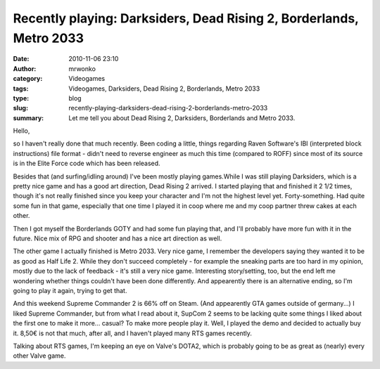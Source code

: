 Recently playing: Darksiders, Dead Rising 2, Borderlands, Metro 2033
####################################################################
:date: 2010-11-06 23:10
:author: mrwonko
:category: Videogames
:tags: Videogames, Darksiders, Dead Rising 2, Borderlands, Metro 2033
:type: blog
:slug: recently-playing-darksiders-dead-rising-2-borderlands-metro-2033
:summary: Let me tell you about Dead Rising 2, Darksiders, Borderlands and Metro 2033.

Hello,

so I haven't really done that much recently. Been coding a little,
things regarding Raven Software's IBI (interpreted block instructions)
file format - didn't need to reverse engineer as much this time
(compared to ROFF) since most of its source is in the Elite Force code
which has been released.

Besides that (and surfing/idling around) I've been mostly playing
games.While I was still playing Darksiders, which is a pretty nice game
and has a good art direction, Dead Rising 2 arrived. I started playing
that and finished it 2 1/2 times, though it's not really finished since
you keep your character and I'm not the highest level yet.
Forty-something. Had quite some fun in that game, especially that one
time I played it in coop where me and my coop partner threw cakes at
each other.

Then I got myself the Borderlands GOTY and had some fun playing that,
and I'll probably have more fun with it in the future. Nice mix of RPG
and shooter and has a nice art direction as well.

The other game I actually finished is Metro 2033. Very nice game, I
remember the developers saying they wanted it to be as good as Half Life
2. While they don't succeed completely - for example the sneaking parts
are too hard in my opinion, mostly due to the lack of feedback - it's
still a very nice game. Interesting story/setting, too, but the end left
me wondering whether things couldn't have been done differently. And
appearently there is an alternative ending, so I'm going to play it
again, trying to get that.

And this weekend Supreme Commander 2 is 66% off on Steam. (And
appearently GTA games outside of germany...) I liked Supreme Commander,
but from what I read about it, SupCom 2 seems to be lacking quite some
things I liked about the first one to make it more... casual? To make
more people play it. Well, I played the demo and decided to actually buy
it. 8,50€ is not that much, after all, and I haven't played many RTS
games recently.

Talking about RTS games, I'm keeping an eye on Valve's DOTA2, which is
probably going to be as great as (nearly) every other Valve game.
